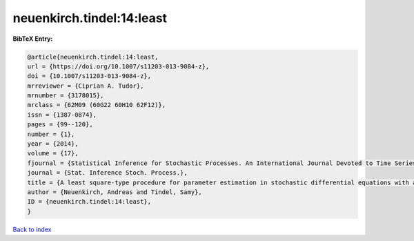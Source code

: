 neuenkirch.tindel:14:least
==========================

.. :cite:t:`neuenkirch.tindel:14:least`

.. bibliography:: ../../All.bib

**BibTeX Entry:**

.. code-block:: bibtex

   @article{neuenkirch.tindel:14:least,
   url = {https://doi.org/10.1007/s11203-013-9084-z},
   doi = {10.1007/s11203-013-9084-z},
   mrreviewer = {Ciprian A. Tudor},
   mrnumber = {3178015},
   mrclass = {62M09 (60G22 60H10 62F12)},
   issn = {1387-0874},
   pages = {99--120},
   number = {1},
   year = {2014},
   volume = {17},
   fjournal = {Statistical Inference for Stochastic Processes. An International Journal Devoted to Time Series Analysis and the Statistics of Continuous Time Processes and Dynamical Systems},
   journal = {Stat. Inference Stoch. Process.},
   title = {A least square-type procedure for parameter estimation in stochastic differential equations with additive fractional noise},
   author = {Neuenkirch, Andreas and Tindel, Samy},
   ID = {neuenkirch.tindel:14:least},
   }

`Back to index <../index>`_

